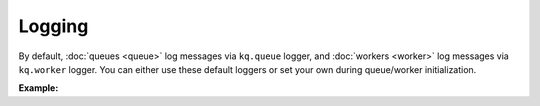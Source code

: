 Logging
-------

By default, :doc:`queues <queue>` log messages via ``kq.queue`` logger, and
:doc:`workers <worker>` log messages via ``kq.worker`` logger. You can either
use these default loggers or set your own during queue/worker initialization.

**Example:**

.. testcode::

    import logging

    from kafka import KafkaConsumer, KafkaProducer
    from kq import Queue, Worker

    formatter = logging.Formatter('[%(levelname)s] %(message)s')
    stream_handler = logging.StreamHandler()
    stream_handler.setFormatter(formatter)

    # Set up "kq.queue" logger.
    queue_logger = logging.getLogger('kq.queue')
    queue_logger.setLevel(logging.INFO)
    queue_logger.addHandler(stream_handler)

    # Set up "kq.worker" logger.
    worker_logger = logging.getLogger('kq.worker')
    worker_logger.setLevel(logging.DEBUG)
    worker_logger.addHandler(stream_handler)

    # Alternatively, you can inject your own loggers.
    queue_logger = logging.getLogger('your_worker_logger')
    worker_logger = logging.getLogger('your_worker_logger')

    producer = KafkaProducer(bootstrap_servers='127.0.0.1:9092')
    consumer = KafkaConsumer(bootstrap_servers='127.0.0.1:9092', group_id='group')

    queue = Queue('topic', producer, logger=queue_logger)
    worker = Worker('topic', consumer, logger=worker_logger)

